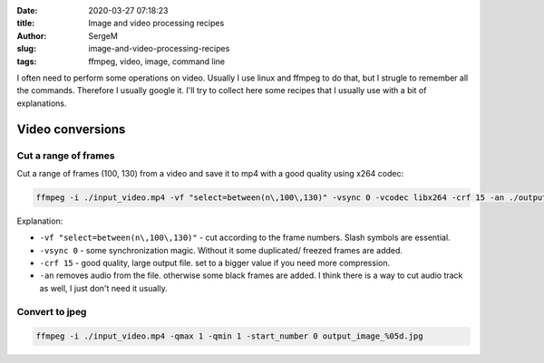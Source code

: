 :date: 2020-03-27 07:18:23

:title: Image and video processing recipes

:author: SergeM

:slug: image-and-video-processing-recipes

:tags: ffmpeg, video, image, command line


I often need to perform some operations on video. Usually I use linux and ffmpeg to do that, but I strugle to remember all the commands.
Therefore I usually google it. I'll try to collect here some recipes that I usually use with a bit of explanations.

Video conversions
==========================

Cut a range of frames
---------------------------

Cut a range of frames (100, 130) from a video and save it to mp4 with a good quality using x264 codec:

.. code-block::

  ffmpeg -i ./input_video.mp4 -vf "select=between(n\,100\,130)" -vsync 0 -vcodec libx264 -crf 15 -an ./output.mp4


Explanation:

* ``-vf "select=between(n\,100\,130)"`` - cut according to the frame numbers. Slash symbols are essential.

* ``-vsync 0`` - some synchronization magic. Without it some duplicated/ freezed frames are added.

* ``-crf 15`` - good quality, large output file. set to a bigger value if you need more compression.

* ``-an`` removes audio from the file. otherwise some black frames are added. I think there is a way to cut audio track as well, I just don't need it usually.




Convert to jpeg
---------------------------

.. code-block::

    ffmpeg -i ./input_video.mp4 -qmax 1 -qmin 1 -start_number 0 output_image_%05d.jpg



